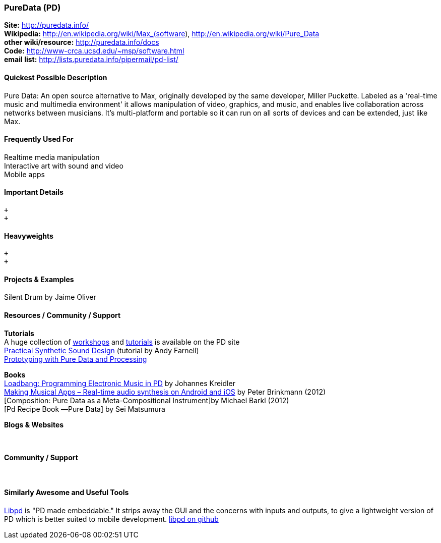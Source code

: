 [[PureData]]
=== PureData (PD)
   
*Site:* http://puredata.info/ + 
*Wikipedia:* http://en.wikipedia.org/wiki/Max_(software), http://en.wikipedia.org/wiki/Pure_Data +
*other wiki/resource:* http://puredata.info/docs +
*Code:* http://www-crca.ucsd.edu/~msp/software.html +
*email list:* http://lists.puredata.info/pipermail/pd-list/

==== Quickest Possible Description
Pure Data: An open source alternative to Max, originally developed by the same developer, Miller Puckette. Labeled as a 'real-time music and multimedia environment' it allows manipulation of video, graphics, and music, and enables live collaboration across networks between musicians. It's multi-platform and portable so it can run on all sorts of devices and can be extended, just like Max. 

==== Frequently Used For
Realtime media manipulation +
Interactive art with sound and video +
Mobile apps


==== Important Details
 +
 +

==== Heavyweights
 +
 +


==== Projects & Examples 
Silent Drum by Jaime Oliver

==== Resources / Community / Support 

*Tutorials* +
A huge collection of http://puredata.info/docs/workshops[workshops] and http://puredata.info/docs/tutorials[tutorials] is available on the PD site +
http://obiwannabe.co.uk/tutorials/html/tutorials_main.html[Practical Synthetic Sound Design] (tutorial by Andy Farnell) +
http://blog.makezine.com/2012/09/24/protodrom-prototyping-with-pure-data-and-processing/[Prototyping with Pure Data and Processing]

*Books* +
http://pd-tutorial.com/[Loadbang: Programming Electronic Music in PD] by Johannes Kreidler +
http://shop.oreilly.com/product/0636920022503.do[Making Musical Apps – Real-time audio synthesis on Android and iOS] by Peter Brinkmann (2012) +
[Composition: Pure Data as a Meta-Compositional Instrument]by Michael Barkl (2012) +
[Pd Recipe Book ―Pure Data] by Sei Matsumura 

*Blogs & Websites* +
 +
 +

*Community / Support* +
 +
 +


==== Similarly Awesome and Useful Tools
  
http://libpd.cc/[Libpd] is "PD made embeddable." It strips away the GUI and the concerns with inputs and outputs, to give a lightweight version of PD which is better suited to mobile development. https://github.com/libpd[libpd on github]
